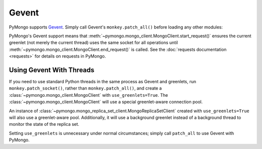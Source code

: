 Gevent
======

PyMongo supports `Gevent <http://www.gevent.org/>`_. Simply call Gevent's
``monkey.patch_all()`` before loading any other modules:

.. doctest::

  >>> # You must call patch_all() *before* importing any other modules
  >>> from gevent import monkey; monkey.patch_all()
  >>> from pymongo import MongoClient
  >>> connection = MongoClient()

PyMongo's Gevent support means
that :meth:`~pymongo.mongo_client.MongoClient.start_request()` ensures the
current greenlet (not merely the current thread) uses the same socket for all
operations until :meth:`~pymongo.mongo_client.MongoClient.end_request()` is called.
See the :doc:`requests documentation <requests>` for details on requests in
PyMongo.

Using Gevent With Threads
-------------------------

If you need to use standard Python threads in the same process as Gevent and
greenlets, run ``monkey.patch_socket()``, rather than
``monkey.patch_all()``, and create a
:class:`~pymongo.mongo_client.MongoClient` with ``use_greenlets=True``.
The :class:`~pymongo.mongo_client.MongoClient` will use a special greenlet-aware
connection pool.

.. doctest::

  >>> from gevent import monkey; monkey.patch_socket()
  >>> from pymongo import MongoClient
  >>> connection = MongoClient(use_greenlets=True)

An instance of :class:`~pymongo.mongo_replica_set_client.MongoReplicaSetClient`
created with ``use_greenlets=True`` will also use a greenlet-aware pool.
Additionally, it will use a background greenlet instead of a background thread
to monitor the state of the replica set.

.. doctest::

  >>> from gevent import monkey; monkey.patch_socket()
  >>> from pymongo.mongo_replica_set_client import MongoReplicaSetClient
  >>> rsc = MongoReplicaSetClient(
  ...     'mongodb://localhost:27017,localhost:27018,localhost:27019',
  ...     replicaSet='repl0', use_greenlets=True)

Setting ``use_greenlets`` is unnecessary under normal circumstances; simply call
``patch_all`` to use Gevent with PyMongo.